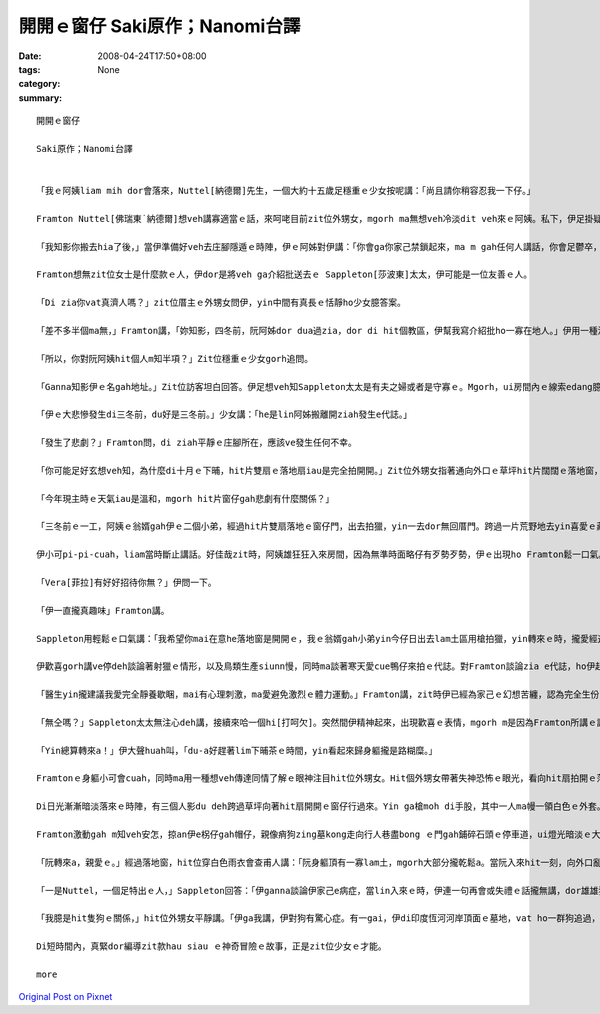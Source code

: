 開開ｅ窗仔  Saki原作；Nanomi台譯
##########################################

:date: 2008-04-24T17:50+08:00
:tags: 
:category: None
:summary: 


:: 

  開開ｅ窗仔

  Saki原作；Nanomi台譯


  「我ｅ阿姨liam mih dor會落來，Nuttel[納德爾]先生，一個大約十五歲足穩重ｅ少女按呢講：「尚且請你稍容忍我一下仔。」

  Framton Nuttel[佛瑞東˙納德爾]想veh講寡適當ｅ話，來呵咾目前zit位外甥女，mgorh ma無想veh冷淡dit veh來ｅ阿姨。私下，伊足掛疑，di zit款正式來拜訪zia ｅ完全無熟識ｅ生份人，對伊du患著神經緊張ｅ症頭會有什麼幫助。

  「我知影你搬去hia了後，」當伊準備好veh去庄腳隱遁ｅ時陣，伊ｅ阿姊對伊講：「你會ga你家己禁鎖起來，ma m gah任何人講話，你會足鬱卒，你qau緊張ｅ神經質ma會愈嚴重。Di hia我vat一寡人，我來寫一寡介紹批ho yin，我會記得有寡人是外nih-a友善leh。」

  Framton想無zit位女士是什麼款ｅ人，伊dor是將veh ga介紹批送去ｅ Sappleton[莎波東]太太，伊可能是一位友善ｅ人。

  「Di zia你vat真濟人嗎？」zit位厝主ｅ外甥女問伊，yin中間有真長ｅ恬靜ho少女臆答案。

  「差不多半個ma無，」Framton講，「妳知影，四冬前，阮阿姊dor dua過zia，dor di hit個教區，伊幫我寫介紹批ho一寡在地人。」伊用一種清楚gorh嘆息ｅ口氣回答。

  「所以，你對阮阿姨hit個人m知半項？」Zit位穩重ｅ少女gorh追問。

  「Ganna知影伊ｅ名gah地址。」Zit位訪客坦白回答。伊足想veh知Sappleton太太是有夫之婦或者是守寡ｅ。Mgorh，ui房間內ｅ線索edang臆出好親像有查甫人dua di zia。

  「伊ｅ大悲慘發生di三冬前，du好是三冬前。」少女講：「he是lin阿姊搬離開ziah發生e代誌。」

  「發生了悲劇？」Framton問，di ziah平靜ｅ庄腳所在，應該ve發生任何不幸。

  「你可能足好玄想veh知，為什麼di十月ｅ下晡，hit片雙扇ｅ落地扇iau是完全拍開開。」Zit位外甥女指著通向外口ｅ草坪hit片闊闊ｅ落地窗，按呢講。

  「今年現主時ｅ天氣iau是溫和，mgorh hit片窗仔gah悲劇有什麼關係？」

  「三冬前ｅ一工，阿姨ｅ翁婿gah伊ｅ二個小弟，經過hit片雙扇落地ｅ窗仔門，出去拍獵，yin一去dor無回厝門。跨過一片荒野地去yin喜愛ｅ藏vih拍獵區，yin三個人攏di一片神秘難料ｅ濕lam地區裡ho吞埋去a。Hit冬熱天，天氣濕悶，熱gah hong煩心。Hia ｅ所在，一向攏是足安全ｅ，所以事先人ve去警覺。尚且yin ｅ屍體攏cue無，zit件恐怖ｅ代誌，實在hong人掛心放ve落。」Zit時陣，少女沉著ｅ口氣，突然變gah大舌大舌，「可憐ｅ阿姨一直認為總有一工，hit隻gah yin三人同齊失蹤ｅ土色長毛ｅ細隻狗，會親像以早經過hit片窗仔，做伙逗陣轉來。所以逐工到夜暗時刻，hit扇窗仔總是開開。我至愛e阿姨，伊定定ga我講，yin出去拍獵ｅ情形：伊ｅ翁婿ｅ手股頂面帶一領白色防水ｅ獵外套，iau有伊上細漢ｅ小弟Ronnie[羅尼]，伊總是用唱歌e語調講：『Bertie[珀兒蒂]，你是安怎攏看ve開neh？』Zia ｅ弄笑ｅ話定定吵gah伊心煩。你知無？親像ziah死寂ｅ暗時，定定ho我感覺雞母皮一直起，感覺著yin dor veh經過hit扇落地窗入來…...」

  伊小可pi-pi-cuah，liam當時斷止講話。好佳哉zit時，阿姨雄狂狂入來房間，因為無準時面略仔有歹勢歹勢，伊ｅ出現ho Framton鬆一口氣。

  「Vera[菲拉]有好好招待你無？」伊問一下。

  「伊一直攏真趣味」Framton講。

  Sappleton用輕鬆ｅ口氣講：「我希望你mai在意he落地窗是開開ｅ，我ｅ翁婿gah小弟yin今仔日出去lam土區用槍拍獵，yin轉來ｅ時，攏愛經過zit扇門，yin會ga我ｅ地毯gor gah la sap li lor，lin查甫人定定是按呢，敢m是hiorh？」

  伊歡喜gorh講ve停deh談論著射獵ｅ情形，以及鳥類生產siunn慢，同時ma談著寒天愛cue鴨仔來拍ｅ代誌。對Framton談論zia e代誌，ho伊起雞母皮。伊盡量ga談論e題目轉向kah ve驚心ｅ話題，mgorh並無成功。伊察覺著女主人並無興味聽伊講話。同時，伊ｅ目睭一直盯di開開ｅ落地窗gah外面ｅ草皮。Di zit件悲劇ｅ週年紀念日來拜訪伊，真正是足不幸ｅ巧合。

  「醫生yin攏建議我愛完全靜養歇睏，mai有心理刺激，ma愛避免激烈ｅ體力運動。」Framton講，zit時伊已經為家己ｅ幻想苦纏，認為完全生份ｅ人gah見一面ｅ人ve著急想veh知影別人ｅ身苦病疼、病因gah治療方法。伊繼續gorh說明：「關係飲食方面，yin ｅ意見dor無仝lo。」

  「無仝嗎？」Sappleton太太無注心deh講，接續來哈一個hi[打呵欠]。突然間伊精神起來，出現歡喜ｅ表情，mgorh m是因為Framton所講ｅ話引起伊ｅ注意。

  「Yin總算轉來a！」伊大聲huah叫，「du-a好趕著lim下晡茶ｅ時間，yin看起來歸身軀攏是路糊糜。」

  Framtonｅ身軀小可會cuah，同時ma用一種想veh傳達同情了解ｅ眼神注目hit位外甥女。Hit個外甥女帶著失神恐怖ｅ眼光，看向hit扇拍開ｅ落地窗。一捲莫名ｅ恐怖ho Framton萬分驚心起加冷sun，伊趕緊ui坐椅頂面轉身過來，ma向仝一個方向看。

  Di日光漸漸暗淡落來ｅ時陣，有三個人影du deh跨過草坪向著hit扇開開ｅ窗仔行過來。Yin ga槍moh di手股，其中一人ma幔一領白色ｅ外套。一隻看起來足tiam ｅ土色長毛細隻狗ga yin due an an。無聲無說，yin行過來倚近窗仔，然後，di暗淡ｅ黃昏裡，突然傳出少年又gorh sau聲，親像deh歌唱ｅ聲講：「Bertie，為什麼你看ve開？」

  Framton激動gah m知veh安怎，掠an伊e柺仔gah帽仔，親像痟狗zing墓kong走向行人巷盡bong ｅ門gah鋪碎石頭ｅ停車道，ui燈光暗淡ｅ大門口衝出去。差不多long著沿路騎腳踏車ｅ人，害人急向籬笆邊緣轉方向，若無yin dor面對面zong做一堆。

  「阮轉來a，親愛ｅ。」經過落地窗，hit位穿白色雨衣會查甫人講：「阮身軀頂有一寡lam土，mgorh大部分攏乾鬆a。當阮入來hit一刻，向外口亂走逃離ｅhit個人是誰？」

  「一是Nuttel，一個足特出ｅ人，」Sappleton回答：「伊ganna談論伊家己e病症，當lin入來ｅ時，伊連一句再會或失禮ｅ話攏無講，dor雄雄狂狂向門外衝出去，別人iau略準伊是去看著鬼leh！」

  「我臆是hit隻狗ｅ關係，」hit位外甥女平靜講。「伊ga我講，伊對狗有驚心症。有一gai，伊di印度恆河河岸頂面ｅ墓地，vat ho一群狗追過，伊被逼藏vih di一座du-a挖好ｅ墓穴過夜，頂面hit群青面獠牙喙波飛噴，聲音悽慘e野狗對伊吠無停，zit款情景有夠ga人逼gah起痟a。」

  Di短時間內，真緊dor編導zit款hau siau ｅ神奇冒險ｅ故事，正是zit位少女ｅ才能。

  more


`Original Post on Pixnet <http://daiqi007.pixnet.net/blog/post/16913000>`_